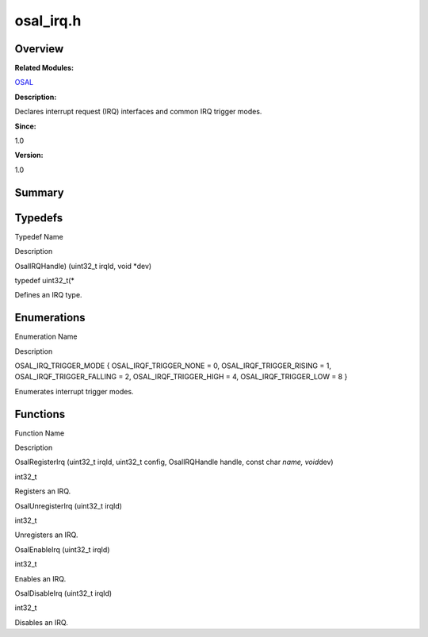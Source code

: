 osal_irq.h
==========

**Overview**\ 
--------------

**Related Modules:**

`OSAL <osal.rst>`__

**Description:**

Declares interrupt request (IRQ) interfaces and common IRQ trigger
modes.

**Since:**

1.0

**Version:**

1.0

**Summary**\ 
-------------

Typedefs
--------

.. raw:: html

   <table>

.. raw:: html

   <thead align="left">

.. raw:: html

   <tr id="row1078491321093526">

.. raw:: html

   <th class="cellrowborder" valign="top" width="50%" id="mcps1.1.3.1.1">

.. raw:: html

   <p id="p1954525282093526">

Typedef Name

.. raw:: html

   </p>

.. raw:: html

   </th>

.. raw:: html

   <th class="cellrowborder" valign="top" width="50%" id="mcps1.1.3.1.2">

.. raw:: html

   <p id="p347864437093526">

Description

.. raw:: html

   </p>

.. raw:: html

   </th>

.. raw:: html

   </tr>

.. raw:: html

   </thead>

.. raw:: html

   <tbody>

.. raw:: html

   <tr id="row1864391902093526">

.. raw:: html

   <td class="cellrowborder" valign="top" width="50%" headers="mcps1.1.3.1.1 ">

.. raw:: html

   <p id="p1275343886093526">

OsalIRQHandle) (uint32_t irqId, void \*dev)

.. raw:: html

   </p>

.. raw:: html

   </td>

.. raw:: html

   <td class="cellrowborder" valign="top" width="50%" headers="mcps1.1.3.1.2 ">

.. raw:: html

   <p id="p895514354093526">

typedef uint32_t(\*

.. raw:: html

   </p>

.. raw:: html

   <p id="p1668063614093526">

Defines an IRQ type.

.. raw:: html

   </p>

.. raw:: html

   </td>

.. raw:: html

   </tr>

.. raw:: html

   </tbody>

.. raw:: html

   </table>

Enumerations
------------

.. raw:: html

   <table>

.. raw:: html

   <thead align="left">

.. raw:: html

   <tr id="row189569813093526">

.. raw:: html

   <th class="cellrowborder" valign="top" width="50%" id="mcps1.1.3.1.1">

.. raw:: html

   <p id="p995667522093526">

Enumeration Name

.. raw:: html

   </p>

.. raw:: html

   </th>

.. raw:: html

   <th class="cellrowborder" valign="top" width="50%" id="mcps1.1.3.1.2">

.. raw:: html

   <p id="p649928570093526">

Description

.. raw:: html

   </p>

.. raw:: html

   </th>

.. raw:: html

   </tr>

.. raw:: html

   </thead>

.. raw:: html

   <tbody>

.. raw:: html

   <tr id="row1787093183093526">

.. raw:: html

   <td class="cellrowborder" valign="top" width="50%" headers="mcps1.1.3.1.1 ">

.. raw:: html

   <p id="p814441613093526">

OSAL_IRQ_TRIGGER_MODE { OSAL_IRQF_TRIGGER_NONE = 0,
OSAL_IRQF_TRIGGER_RISING = 1, OSAL_IRQF_TRIGGER_FALLING = 2,
OSAL_IRQF_TRIGGER_HIGH = 4, OSAL_IRQF_TRIGGER_LOW = 8 }

.. raw:: html

   </p>

.. raw:: html

   </td>

.. raw:: html

   <td class="cellrowborder" valign="top" width="50%" headers="mcps1.1.3.1.2 ">

.. raw:: html

   <p id="p385065924093526">

Enumerates interrupt trigger modes.

.. raw:: html

   </p>

.. raw:: html

   </td>

.. raw:: html

   </tr>

.. raw:: html

   </tbody>

.. raw:: html

   </table>

Functions
---------

.. raw:: html

   <table>

.. raw:: html

   <thead align="left">

.. raw:: html

   <tr id="row1109452271093526">

.. raw:: html

   <th class="cellrowborder" valign="top" width="50%" id="mcps1.1.3.1.1">

.. raw:: html

   <p id="p2062141931093526">

Function Name

.. raw:: html

   </p>

.. raw:: html

   </th>

.. raw:: html

   <th class="cellrowborder" valign="top" width="50%" id="mcps1.1.3.1.2">

.. raw:: html

   <p id="p1706525191093526">

Description

.. raw:: html

   </p>

.. raw:: html

   </th>

.. raw:: html

   </tr>

.. raw:: html

   </thead>

.. raw:: html

   <tbody>

.. raw:: html

   <tr id="row1089929089093526">

.. raw:: html

   <td class="cellrowborder" valign="top" width="50%" headers="mcps1.1.3.1.1 ">

.. raw:: html

   <p id="p1696559929093526">

OsalRegisterIrq (uint32_t irqId, uint32_t config, OsalIRQHandle handle,
const char *name, void*\ dev)

.. raw:: html

   </p>

.. raw:: html

   </td>

.. raw:: html

   <td class="cellrowborder" valign="top" width="50%" headers="mcps1.1.3.1.2 ">

.. raw:: html

   <p id="p417775522093526">

int32_t

.. raw:: html

   </p>

.. raw:: html

   <p id="p1667728089093526">

Registers an IRQ.

.. raw:: html

   </p>

.. raw:: html

   </td>

.. raw:: html

   </tr>

.. raw:: html

   <tr id="row1602165270093526">

.. raw:: html

   <td class="cellrowborder" valign="top" width="50%" headers="mcps1.1.3.1.1 ">

.. raw:: html

   <p id="p2059163434093526">

OsalUnregisterIrq (uint32_t irqId)

.. raw:: html

   </p>

.. raw:: html

   </td>

.. raw:: html

   <td class="cellrowborder" valign="top" width="50%" headers="mcps1.1.3.1.2 ">

.. raw:: html

   <p id="p1290653203093526">

int32_t

.. raw:: html

   </p>

.. raw:: html

   <p id="p1567335420093526">

Unregisters an IRQ.

.. raw:: html

   </p>

.. raw:: html

   </td>

.. raw:: html

   </tr>

.. raw:: html

   <tr id="row2041175022093526">

.. raw:: html

   <td class="cellrowborder" valign="top" width="50%" headers="mcps1.1.3.1.1 ">

.. raw:: html

   <p id="p584547079093526">

OsalEnableIrq (uint32_t irqId)

.. raw:: html

   </p>

.. raw:: html

   </td>

.. raw:: html

   <td class="cellrowborder" valign="top" width="50%" headers="mcps1.1.3.1.2 ">

.. raw:: html

   <p id="p893625939093526">

int32_t

.. raw:: html

   </p>

.. raw:: html

   <p id="p1801038846093526">

Enables an IRQ.

.. raw:: html

   </p>

.. raw:: html

   </td>

.. raw:: html

   </tr>

.. raw:: html

   <tr id="row1701068151093526">

.. raw:: html

   <td class="cellrowborder" valign="top" width="50%" headers="mcps1.1.3.1.1 ">

.. raw:: html

   <p id="p126128305093526">

OsalDisableIrq (uint32_t irqId)

.. raw:: html

   </p>

.. raw:: html

   </td>

.. raw:: html

   <td class="cellrowborder" valign="top" width="50%" headers="mcps1.1.3.1.2 ">

.. raw:: html

   <p id="p1932167892093526">

int32_t

.. raw:: html

   </p>

.. raw:: html

   <p id="p626282413093526">

Disables an IRQ.

.. raw:: html

   </p>

.. raw:: html

   </td>

.. raw:: html

   </tr>

.. raw:: html

   </tbody>

.. raw:: html

   </table>

